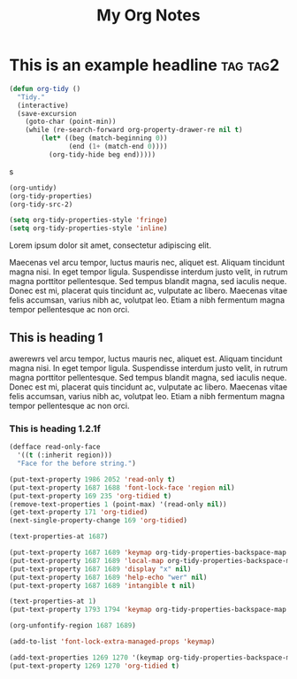 :PROPERTIES:
:ID:       E3E30A4E-DC23-4811-8772-FC9E2749EDC6
:END:
#+title: My Org Notes

* This is an example headline                                      :tag:tag2:
:PROPERTIES:
:ID:       8335CF4B-A5ED-4E10-8E3A-3A2A48E2AB76
:END:

#+begin_src emacs-lisp
(defun org-tidy ()
  "Tidy."
  (interactive)
  (save-excursion
    (goto-char (point-min))
    (while (re-search-forward org-property-drawer-re nil t)
        (let* ((beg (match-beginning 0))
               (end (1+ (match-end 0))))
          (org-tidy-hide beg end)))))
#+end_src

s

#+begin_src emacs-lisp :results silent
(org-untidy)
(org-tidy-properties)
(org-tidy-src-2)
#+end_src


#+begin_src emacs-lisp
(setq org-tidy-properties-style 'fringe)
(setq org-tidy-properties-style 'inline)
#+end_src

Lorem ipsum dolor sit amet, consectetur adipiscing elit.

Maecenas vel arcu tempor, luctus mauris nec, aliquet est. Aliquam tincidunt magna nisi. In eget tempor ligula. Suspendisse interdum justo velit, in rutrum magna porttitor pellentesque. Sed tempus blandit magna, sed iaculis neque. Donec est mi, placerat quis tincidunt ac, vulputate ac libero. Maecenas vitae felis accumsan, varius nibh ac, volutpat leo. Etiam a nibh fermentum magna tempor pellentesque ac non orci.

** This is heading 1
:PROPERTIES:
:ID:       FD92060B-272D-4E6B-852B-303FAD053C0B
:END:

awerewrs vel arcu tempor, luctus mauris nec, aliquet est. Aliquam tincidunt magna nisi. In eget tempor ligula. Suspendisse interdum justo velit, in rutrum magna porttitor pellentesque. Sed tempus blandit magna, sed iaculis neque. Donec est mi, placerat quis tincidunt ac, vulputate ac libero. Maecenas vitae felis accumsan, varius nibh ac, volutpat leo. Etiam a nibh fermentum magna tempor pellentesque ac non orci.

*** This is heading 1.2.1f
:PROPERTIES:
:ID:       22D3A40A-9ADB-4B1E-A7E3-464A638458ED
:END:
#+begin_src emacs-lisp
(defface read-only-face
  '((t (:inherit region)))
  "Face for the before string.")

(put-text-property 1986 2052 'read-only t)
(put-text-property 1687 1688 'font-lock-face 'region nil)
(put-text-property 169 235 'org-tidied t)
(remove-text-properties 1 (point-max) '(read-only nil))
(get-text-property 171 'org-tidied)
(next-single-property-change 169 'org-tidied)

(text-properties-at 1687)

(put-text-property 1687 1689 'keymap org-tidy-properties-backspace-map nil)
(put-text-property 1687 1689 'local-map org-tidy-properties-backspace-map nil)
(put-text-property 1687 1689 'display "x" nil)
(put-text-property 1687 1689 'help-echo "wer" nil)
(put-text-property 1687 1689 'intangible t nil)

(text-properties-at 1)
(put-text-property 1793 1794 'keymap org-tidy-properties-backspace-map nil)

(org-unfontify-region 1687 1689)

(add-to-list 'font-lock-extra-managed-props 'keymap)

(add-text-properties 1269 1270 '(keymap org-tidy-properties-backspace-map))
(put-text-property 1269 1270 'org-tidied t)
#+end_src
